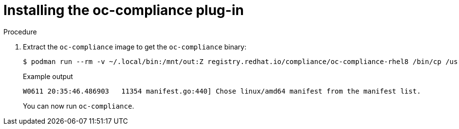 // Module included in the following assemblies:
//
// * security/oc_compliance_plug_in/oc-compliance-plug-in-using.adoc

:_content-type: PROCEDURE
[id="installing-oc-compliance_{context}"]
= Installing the oc-compliance plug-in

.Procedure

. Extract the `oc-compliance` image to get the `oc-compliance` binary:
+
[source,terminal]
----
$ podman run --rm -v ~/.local/bin:/mnt/out:Z registry.redhat.io/compliance/oc-compliance-rhel8 /bin/cp /usr/bin/oc-compliance /mnt/out/
----
+
.Example output
+
[source,terminal]
----
W0611 20:35:46.486903   11354 manifest.go:440] Chose linux/amd64 manifest from the manifest list.
----
+
You can now run `oc-compliance`.
